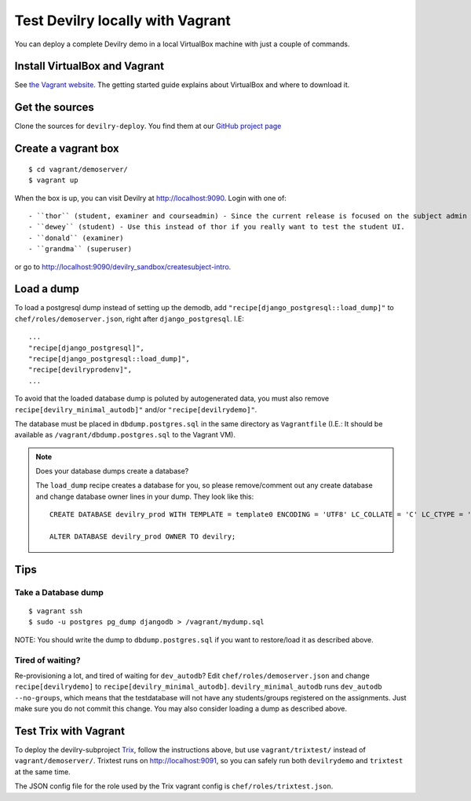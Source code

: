 .. _vagrant:

=================================
Test Devilry locally with Vagrant
=================================

You can deploy a complete Devilry demo in a local VirtualBox machine
with just a couple of commands.


Install VirtualBox and Vagrant
==============================
See `the Vagrant website <http://www.vagrantup.com/>`_. The getting started
guide explains about VirtualBox and where to download it.


Get the sources
===============
Clone the sources for ``devilry-deploy``. You find them at our `GitHub project
page <https://github.com/devilry/devilry-deploy>`_


Create a vagrant box
====================
::

  $ cd vagrant/demoserver/
  $ vagrant up

When the box is up, you can visit Devilry at http://localhost:9090. Login
with one of::

- ``thor`` (student, examiner and courseadmin) - Since the current release is focused on the subject admin UI, this is probably the user you want to be using.
- ``dewey`` (student) - Use this instead of thor if you really want to test the student UI.
- ``donald`` (examiner)
- ``grandma`` (superuser)

or go to http://localhost:9090/devilry_sandbox/createsubject-intro.


Load a dump
===========
To load a postgresql dump instead of setting up the demodb, add
``"recipe[django_postgresql::load_dump]"`` to ``chef/roles/demoserver.json``,
right after ``django_postgresql``. I.E::

    ...
    "recipe[django_postgresql]",
    "recipe[django_postgresql::load_dump]",
    "recipe[devilryprodenv]",
    ...

To avoid that the loaded database dump is poluted by autogenerated data, you
must also remove ``recipe[devilry_minimal_autodb]"`` and/or
``"recipe[devilrydemo]"``.

The database must be placed in ``dbdump.postgres.sql`` in the same directory
as ``Vagrantfile`` (I.E.: It should be available as
``/vagrant/dbdump.postgres.sql`` to the Vagrant VM).


.. note:: Does your database dumps create a database?

    The ``load_dump`` recipe creates a database for you, so please
    remove/comment out any create database and change database owner lines in
    your dump. They look like this::

        CREATE DATABASE devilry_prod WITH TEMPLATE = template0 ENCODING = 'UTF8' LC_COLLATE = 'C' LC_CTYPE = 'nb_NO.UTF8';

        ALTER DATABASE devilry_prod OWNER TO devilry;



Tips
====

Take a Database dump
--------------------
::

    $ vagrant ssh
    $ sudo -u postgres pg_dump djangodb > /vagrant/mydump.sql

NOTE: You should write the dump to ``dbdump.postgres.sql`` if you want to
restore/load it as described above.


Tired of waiting?
-----------------
Re-provisioning a lot, and tired of waiting for ``dev_autodb``? Edit
``chef/roles/demoserver.json`` and change ``recipe[devilrydemo]`` to
``recipe[devilry_minimal_autodb]``. ``devilry_minimal_autodb`` runs
``dev_autodb --no-groups``, which means that the testdatabase will not have any
students/groups registered on the assignments. Just make sure you do not commit
this change. You may also consider loading a dump as described above.



.. _vagrant_test_trix:

Test Trix with Vagrant
======================
To deploy the devilry-subproject `Trix <https://github.com/devilry/trix>`_,
follow the instructions above, but use ``vagrant/trixtest/`` instead of
``vagrant/demoserver/``. Trixtest runs on http://localhost:9091, so you can safely run both
``devilrydemo`` and ``trixtest`` at the same time.

The JSON config file for the role used by the Trix vagrant config is
``chef/roles/trixtest.json``.

.. seealso:: :doc:`trix`.
